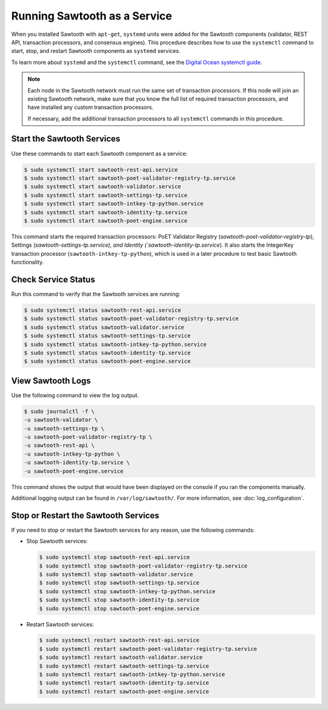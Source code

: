 *****************************
Running Sawtooth as a Service
*****************************

When you installed Sawtooth with ``apt-get``, ``systemd`` units were added for
the Sawtooth components (validator, REST API, transaction processors, and
consensus engines). This procedure describes how to use the ``systemctl``
command to start, stop, and restart Sawtooth components as ``systemd`` services.

To learn more about ``systemd`` and the ``systemctl`` command, see the `Digital
Ocean systemctl guide`_.

.. _Digital Ocean systemctl guide: https://www.digitalocean.com/community/tutorials/how-to-use-systemctl-to-manage-systemd-services-and-units

.. note::

   Each node in the Sawtooth network must run the same set of transaction
   processors. If this node will join an existing Sawtooth network, make sure
   that you know the full list of required transaction processors, and have
   installed any custom transaction processors.

   If necessary, add the additional transaction processors to all ``systemctl``
   commands in this procedure.


Start the Sawtooth Services
===========================

Use these commands to start each Sawtooth component as a service:

.. code-block:: console

    $ sudo systemctl start sawtooth-rest-api.service
    $ sudo systemctl start sawtooth-poet-validator-registry-tp.service
    $ sudo systemctl start sawtooth-validator.service
    $ sudo systemctl start sawtooth-settings-tp.service
    $ sudo systemctl start sawtooth-intkey-tp-python.service
    $ sudo systemctl start sawtooth-identity-tp.service
    $ sudo systemctl start sawtooth-poet-engine.service

This command starts the required transaction processors:
PoET Validator Registry (`sawtooth-poet-validator-registry-tp`),
Settings (`sawtooth-settings-tp.service), and
Identity (`sawtooth-identity-tp.service`).  It also starts the IntegerKey
transaction processor (``sawtooth-intkey-tp-python``), which is used in a
later procedure to test basic Sawtooth functionality.


Check Service Status
====================

Run this command to verify that the Sawtooth services are running:

.. code-block:: console

    $ sudo systemctl status sawtooth-rest-api.service
    $ sudo systemctl status sawtooth-poet-validator-registry-tp.service
    $ sudo systemctl status sawtooth-validator.service
    $ sudo systemctl status sawtooth-settings-tp.service
    $ sudo systemctl status sawtooth-intkey-tp-python.service
    $ sudo systemctl status sawtooth-identity-tp.service
    $ sudo systemctl status sawtooth-poet-engine.service


View Sawtooth Logs
==================

Use the following command to view the log output.

.. code-block:: console

    $ sudo journalctl -f \
    -u sawtooth-validator \
    -u sawtooth-settings-tp \
    -u sawtooth-poet-validator-registry-tp \
    -u sawtooth-rest-api \
    -u sawtooth-intkey-tp-python \
    -u sawtooth-identity-tp.service \
    -u sawtooth-poet-engine.service

This command shows the output that would have been displayed on the console
if you ran the components manually.

Additional logging output can be found in ``/var/log/sawtooth/``. For more
information, see :doc:`log_configuration`.


Stop or Restart the Sawtooth Services
=====================================

If you need to stop or restart the Sawtooth services for any reason, use the
following commands:

* Stop Sawtooth services:

  .. code-block:: console

     $ sudo systemctl stop sawtooth-rest-api.service
     $ sudo systemctl stop sawtooth-poet-validator-registry-tp.service
     $ sudo systemctl stop sawtooth-validator.service
     $ sudo systemctl stop sawtooth-settings-tp.service
     $ sudo systemctl stop sawtooth-intkey-tp-python.service
     $ sudo systemctl stop sawtooth-identity-tp.service
     $ sudo systemctl stop sawtooth-poet-engine.service

* Restart Sawtooth services:

  .. code-block:: console

     $ sudo systemctl restart sawtooth-rest-api.service
     $ sudo systemctl restart sawtooth-poet-validator-registry-tp.service
     $ sudo systemctl restart sawtooth-validator.service
     $ sudo systemctl restart sawtooth-settings-tp.service
     $ sudo systemctl restart sawtooth-intkey-tp-python.service
     $ sudo systemctl restart sawtooth-identity-tp.service
     $ sudo systemctl restart sawtooth-poet-engine.service


.. Licensed under Creative Commons Attribution 4.0 International License
.. https://creativecommons.org/licenses/by/4.0/
